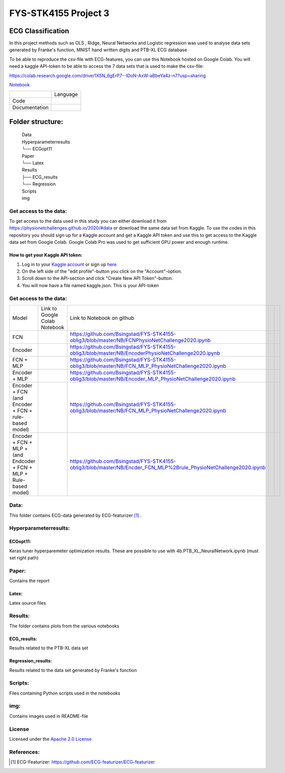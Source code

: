 **********************
FYS-STK4155 Project 3
**********************

.. image:: /img/Regression and Classification.png

ECG Classification
=================================================================
In this project methods such as OLS , Ridge, Neural Networks and Logistic regression was used to analyse 
data sets generated by Franke's function, MNIST hand written digits and PTB-XL ECG database

To be able to reproduce the csv-file with ECG-features, you can use this Notebook hosted on Google Colab. 
You will need a kaggle API-token to be able to access the 7 data sets that is used to make the csv-file:

https://colab.research.google.com/drive/1X5N_6gErP7--IDoN-AxW-aBbeYa4z-n7?usp=sharing

`Notebook <https://github.com/Bsingstad/FYS-STK4155-oblig3/blob/master/NB/FCNPhysioNetChallenge2020.ipynb>`_


|ensemble12lead|

.. |ensemble12lead| image:: https://colab.research.google.com/assets/colab-badge.svg
   :target: https://github.com/Bsingstad/FYS-STK4155-oblig3/blob/master/Notebooks/Models/EnsembleModel12lead.ipynb  


+---------------+------------------------------------------------------------------------------------------+
|               | Language                                                                                 |
+---------------+------------------------------------------------------------------------------------------+
| Code          | |made-with-python|                                                                       |
|               |                                                                                          |
|               | .. |made-with-python| image:: https://img.shields.io/badge/Made%20with-Python-1f425f.svg |
|               |    :target: https://www.python.org/                                                      |
+---------------+------------------------------------------------------------------------------------------+
| Documentation | |made-with-latex|                                                                        |
|               |                                                                                          |
|               | .. |made-with-latex| image:: https://img.shields.io/badge/Made%20with-LaTeX-1f425f.svg   |
|               |    :target: https://www.latex-project.org/                                               |
+---------------+------------------------------------------------------------------------------------------+
Folder structure:
=================

 | Data
 | Hyperparameterresults
 | └── ECGopt11
 | Paper
 | └── Latex
 | Results
 | ├── ECG_results
 | └── Regression
 | Scripts
 | img
 

Get access to the data:
-----------------------
To get access to the data used in this study you can either download it from https://physionetchallenges.github.io/2020/#data or download the same data set from Kaggle. To use the codes in this repository you should sign up for a Kaggle account and get a Kaggle API token and use this to get access to the Kaggle data set from Google Colab. Google Colab Pro was used to get sufficient GPU power and enough runtime.
 
How to get your Kaggle API token:
^^^^^^^^^^^^^^^^^^^^^^^^^^^^^^^^^
1. Log in to your `Kaggle account <https://www.kaggle.com/>`_ or sign up  `here <https://www.kaggle.com/account/login?phase=startSignInTab&returnUrl=%2F>`_ 
2. On the left side of the "edit profile"-button you click on the "Account"-option.   
3. Scroll down to the API-section and click "Create New API Token"-button. 
4. You will now have a file named kaggle.json. This is your API-token


   
Get access to the data:
-----------------------
+---------------------------------------------------------------------+-------------------------------------------------------------------------------------------------------------+-------------------------------------------------------------------------------------------------------------------+--+--+
| Model                                                               | Link to Google Colab Notebook                                                                               | Link to Notebook on github                                                                                        |  |  |
+---------------------------------------------------------------------+-------------------------------------------------------------------------------------------------------------+-------------------------------------------------------------------------------------------------------------------+--+--+
| FCN                                                                 | |FCN|                                                                                                       | https://github.com/Bsingstad/FYS-STK4155-oblig3/blob/master/NB/FCNPhysioNetChallenge2020.ipynb                    |  |  |
|                                                                     |                                                                                                             |                                                                                                                   |  |  |
|                                                                     | .. |FCN| image:: https://colab.research.google.com/assets/colab-badge.svg                                   |                                                                                                                   |  |  |
|                                                                     |    :target: https://colab.research.google.com/drive/17BLaVJkljEKIgfXw_StPm7YTkuOHsjl                        |                                                                                                                   |  |  |
+---------------------------------------------------------------------+-------------------------------------------------------------------------------------------------------------+-------------------------------------------------------------------------------------------------------------------+--+--+
| Encoder                                                             | |Encoder|                                                                                                   | https://github.com/Bsingstad/FYS-STK4155-oblig3/blob/master/NB/EncoderPhysioNetChallenge2020.ipynb                |  |  |
|                                                                     |                                                                                                             |                                                                                                                   |  |  |
|                                                                     | .. |Encoder| image:: https://colab.research.google.com/assets/colab-badge.svg                               |                                                                                                                   |  |  |
|                                                                     |    :target: https://colab.research.google.com/drive/15V87RpZTI-ZRPlxhLHNQoVy9x3qdsXs4#scrollTo=1sq1Cs_SWQ0W |                                                                                                                   |  |  |
+---------------------------------------------------------------------+-------------------------------------------------------------------------------------------------------------+-------------------------------------------------------------------------------------------------------------------+--+--+
| FCN + MLP                                                           | |FCN-MLP|                                                                                                   | https://github.com/Bsingstad/FYS-STK4155-oblig3/blob/master/NB/FCN_MLP_PhysioNetChallenge2020.ipynb               |  |  |
|                                                                     |                                                                                                             |                                                                                                                   |  |  |
|                                                                     | .. |FCN-MLP| image:: https://colab.research.google.com/assets/colab-badge.svg                               |                                                                                                                   |  |  |
|                                                                     |    :target: https://colab.research.google.com/drive/1bVuZYcunlbLPIiUkCN9UKIE9AFcsxQrZ#scrollTo=L65YY9QqQZtf |                                                                                                                   |  |  |
+---------------------------------------------------------------------+-------------------------------------------------------------------------------------------------------------+-------------------------------------------------------------------------------------------------------------------+--+--+
| Encoder + MLP                                                       | |Encoder-MLP|                                                                                               | https://github.com/Bsingstad/FYS-STK4155-oblig3/blob/master/NB/Encoder_MLP_PhysioNetChallenge2020.ipynb           |  |  |
|                                                                     |                                                                                                             |                                                                                                                   |  |  |
|                                                                     | .. |Encoder-MLP| image:: https://colab.research.google.com/assets/colab-badge.svg                           |                                                                                                                   |  |  |
|                                                                     |    :target: https://colab.research.google.com/drive/1eho24IylaAg20aIAav1ZmxgAGUU098D_                       |                                                                                                                   |  |  |
+---------------------------------------------------------------------+-------------------------------------------------------------------------------------------------------------+-------------------------------------------------------------------------------------------------------------------+--+--+
| Encoder + FCN (and Encoder + FCN + rule-based model)                | |FCN-Encoder|                                                                                               | https://github.com/Bsingstad/FYS-STK4155-oblig3/blob/master/NB/FCN_MLP_PhysioNetChallenge2020.ipynb               |  |  |
|                                                                     |                                                                                                             |                                                                                                                   |  |  |
|                                                                     | .. |FCN-Encoder| image:: https://colab.research.google.com/assets/colab-badge.svg                           |                                                                                                                   |  |  |
|                                                                     |    :target: https://colab.research.google.com/drive/116seXHq2QwpuXUHUCXXLiAv-qYrsAIJB                       |                                                                                                                   |  |  |
+---------------------------------------------------------------------+-------------------------------------------------------------------------------------------------------------+-------------------------------------------------------------------------------------------------------------------+--+--+
| Encoder + FCN + MLP + (and Endcoder + FCN + MLP + Rule-based model) | |Encoder-FCN-MLP|                                                                                           | https://github.com/Bsingstad/FYS-STK4155-oblig3/blob/master/NB/Encder_FCN_MLP%2Brule_PhysioNetChallenge2020.ipynb |  |  |
|                                                                     |                                                                                                             |                                                                                                                   |  |  |
|                                                                     | .. |Encoder-FCN-MLP| image:: https://colab.research.google.com/assets/colab-badge.svg                       |                                                                                                                   |  |  |
|                                                                     |    :target: https://colab.research.google.com/drive/15V87RpZTI-ZRPlxhLHNQoVy9x3qdsXs4#scrollTo=1sq1Cs_SWQ0W |                                                                                                                   |  |  |
+---------------------------------------------------------------------+-------------------------------------------------------------------------------------------------------------+-------------------------------------------------------------------------------------------------------------------+--+--+


Data:
-----
This folder contains ECG-data generated by ECG-featurizer [#]_ . 

Hyperparameterresults:
----------------------
ECGopt11:
^^^^^^^^^
Keras tuner hyperparemeter optimization results. These are possible to use with 4b.PTB_XL_NeuralNetwork.ipynb (must set right path)

Paper:
------
Contains the report

Latex:
^^^^^^
Latex source files

Results:
--------
The folder contains plots from the various notebooks

ECG_results:
^^^^^^^^^^^^
Results related to the PTB-XL data set 

Regression_results:
^^^^^^^^^^^^^^^^^^^
Results related to the data set generated by Franke's function
     
Scripts:
--------
Files containing Python scripts used in the notebooks

img:
----
Contains images used in README-file

       
License
------------

Licensed under the `Apache 2.0 License`_

.. _Apache 2.0 License: http://www.apache.org/licenses/LICENSE-2.0

.. _NOTICE.txt: https://github.com/nedbat/coveragepy/blob/master/NOTICE.txt

.. _Apache License Version 2.0: http://opensource.org/licenses/Apache-2.0

.. |Apache2.0 license| image:: https://img.shields.io/badge/License-Apache%202.0-blue.svg
   :target: https://opensource.org/licenses/Apache-2.0
   
References:
-----------

.. [#] ECG-Featurizer: https://github.com/ECG-featurizer/ECG-featurizer


